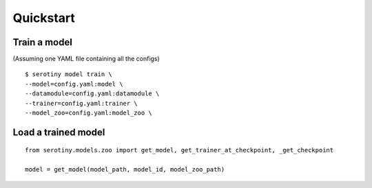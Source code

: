 Quickstart
==========

Train a model
*************

(Assuming one YAML file containing all the configs)

::

   $ serotiny model train \
   --model=config.yaml:model \
   --datamodule=config.yaml:datamodule \
   --trainer=config.yaml:trainer \
   --model_zoo=config.yaml:model_zoo \



Load a trained model
********************

::

   from serotiny.models.zoo import get_model, get_trainer_at_checkpoint, _get_checkpoint

   model = get_model(model_path, model_id, model_zoo_path)
